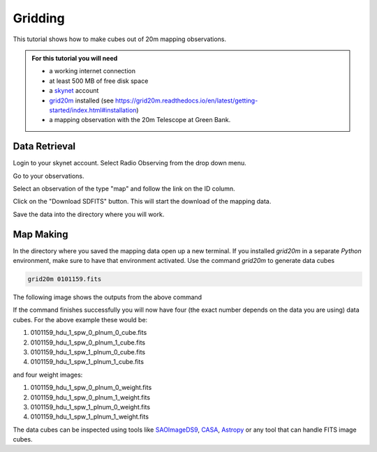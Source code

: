 .. 20m_gridding:

########
Gridding 
########

This tutorial shows how to make cubes out of 20m mapping observations.

.. admonition:: For this tutorial you will need

    * a working internet connection
    * at least 500 MB of free disk space
    * a `skynet <https://skynet.unc.edu/>`_ account
    * `grid20m <https://grid20m.readthedocs.io/>`_ installed (see `<https://grid20m.readthedocs.io/en/latest/getting-started/index.html#installation>`_)
    * a mapping observation with the 20m Telescope at Green Bank.


Data Retrieval
--------------

Login to your skynet account. Select Radio Observing from the drop down menu.

.. image:: material/00_gridding_radio_observing.png

Go to your observations.

.. image:: material/01_gridding_your_observations.png

Select an observation of the type "map" and follow the link on the ID column.

.. image:: material/02_gridding_map_select.png

Click on the "Download SDFITS" button. This will start the download of the mapping data.

.. image:: material/03_gridding_download_sdfits.png

Save the data into the directory where you will work.


Map Making
----------

In the directory where you saved the mapping data open up a new terminal.
If you installed `grid20m` in a separate `Python` environment, make sure to have that environment activated.
Use the command `grid20m` to generate data cubes

.. code-block:: bash

    grid20m 0101159.fits

The following image shows the outputs from the above command

.. image:: material/04_gridding_terminal.png

If the command finishes successfully you will now have four (the exact number depends on the data you are using) data cubes. For the above example these would be:

1. 0101159_hdu_1_spw_0_plnum_0_cube.fits
2. 0101159_hdu_1_spw_0_plnum_1_cube.fits
3. 0101159_hdu_1_spw_1_plnum_0_cube.fits
4. 0101159_hdu_1_spw_1_plnum_1_cube.fits

and four weight images:

1. 0101159_hdu_1_spw_0_plnum_0_weight.fits
2. 0101159_hdu_1_spw_0_plnum_1_weight.fits
3. 0101159_hdu_1_spw_1_plnum_0_weight.fits
4. 0101159_hdu_1_spw_1_plnum_1_weight.fits

The data cubes can be inspected using tools like `SAOImageDS9 <https://sites.google.com/cfa.harvard.edu/saoimageds9/download>`_, `CASA <https://casa.nrao.edu/>`_, `Astropy <https://docs.astropy.org/en/stable/index.html>`_ or any tool that can handle FITS image cubes.
